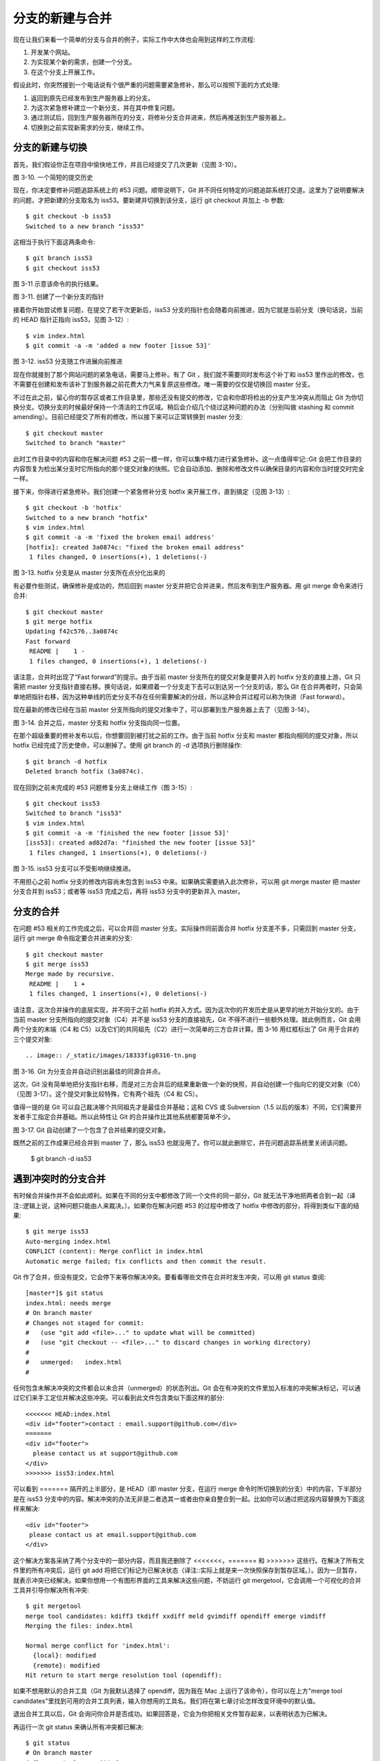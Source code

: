 分支的新建与合并
==================

现在让我们来看一个简单的分支与合并的例子，实际工作中大体也会用到这样的工作流程:

#. 开发某个网站。
#. 为实现某个新的需求，创建一个分支。
#. 在这个分支上开展工作。

假设此时，你突然接到一个电话说有个很严重的问题需要紧急修补，那么可以按照下面的方式处理:

#. 返回到原先已经发布到生产服务器上的分支。
#. 为这次紧急修补建立一个新分支，并在其中修复问题。
#. 通过测试后，回到生产服务器所在的分支，将修补分支合并进来，然后再推送到生产服务器上。
#. 切换到之前实现新需求的分支，继续工作。

分支的新建与切换
-------------------------------------

首先，我们假设你正在项目中愉快地工作，并且已经提交了几次更新（见图 3-10）。

.. image:: /_static/images/18333fig0310-tn.png

图 3-10. 一个简短的提交历史

现在，你决定要修补问题追踪系统上的 #53 问题。顺带说明下，Git 并不同任何特定的问题追踪系统打交道。这里为了说明要解决的问题，才把新建的分支取名为 iss53。要新建并切换到该分支，运行 git checkout 并加上 -b 参数::

 $ git checkout -b iss53
 Switched to a new branch "iss53"

这相当于执行下面这两条命令::

 $ git branch iss53
 $ git checkout iss53

图 3-11 示意该命令的执行结果。

.. image:: /_static/images/18333fig0311-tn.png

图 3-11. 创建了一个新分支的指针

接着你开始尝试修复问题，在提交了若干次更新后，iss53 分支的指针也会随着向前推进，因为它就是当前分支（换句话说，当前的 HEAD 指针正指向 iss53，见图 3-12）::

 $ vim index.html
 $ git commit -a -m 'added a new footer [issue 53]'

.. image:: /_static/images/18333fig0312-tn.png

图 3-12. iss53 分支随工作进展向前推进

现在你就接到了那个网站问题的紧急电话，需要马上修补。有了 Git ，我们就不需要同时发布这个补丁和 iss53 里作出的修改，也不需要在创建和发布该补丁到服务器之前花费大力气来复原这些修改。唯一需要的仅仅是切换回 master 分支。

不过在此之前，留心你的暂存区或者工作目录里，那些还没有提交的修改，它会和你即将检出的分支产生冲突从而阻止 Git 为你切换分支。切换分支的时候最好保持一个清洁的工作区域。稍后会介绍几个绕过这种问题的办法（分别叫做 stashing 和 commit amending）。目前已经提交了所有的修改，所以接下来可以正常转换到 master 分支::

 $ git checkout master
 Switched to branch "master"

此时工作目录中的内容和你在解决问题 #53 之前一模一样，你可以集中精力进行紧急修补。这一点值得牢记::Git 会把工作目录的内容恢复为检出某分支时它所指向的那个提交对象的快照。它会自动添加、删除和修改文件以确保目录的内容和你当时提交时完全一样。

接下来，你得进行紧急修补。我们创建一个紧急修补分支 hotfix 来开展工作，直到搞定（见图 3-13）::

 $ git checkout -b 'hotfix'
 Switched to a new branch "hotfix"
 $ vim index.html
 $ git commit -a -m 'fixed the broken email address'
 [hotfix]: created 3a0874c: "fixed the broken email address"
  1 files changed, 0 insertions(+), 1 deletions(-)
 
.. image:: /_static/images/18333fig0313-tn.png

图 3-13. hotfix 分支是从 master 分支所在点分化出来的

有必要作些测试，确保修补是成功的，然后回到 master 分支并把它合并进来，然后发布到生产服务器。用 git merge 命令来进行合并::

 $ git checkout master
 $ git merge hotfix
 Updating f42c576..3a0874c
 Fast forward
  README |    1 -
  1 files changed, 0 insertions(+), 1 deletions(-)

请注意，合并时出现了“Fast forward”的提示。由于当前 master 分支所在的提交对象是要并入的 hotfix 分支的直接上游，Git 只需把 master 分支指针直接右移。换句话说，如果顺着一个分支走下去可以到达另一个分支的话，那么 Git 在合并两者时，只会简单地把指针右移，因为这种单线的历史分支不存在任何需要解决的分歧，所以这种合并过程可以称为快进（Fast forward）。

现在最新的修改已经在当前 master 分支所指向的提交对象中了，可以部署到生产服务器上去了（见图 3-14）。

.. image:: /_static/images/18333fig0314-tn.png

图 3-14. 合并之后，master 分支和 hotfix 分支指向同一位置。

在那个超级重要的修补发布以后，你想要回到被打扰之前的工作。由于当前 hotfix 分支和 master 都指向相同的提交对象，所以 hotfix 已经完成了历史使命，可以删掉了。使用 git branch 的 -d 选项执行删除操作::

 $ git branch -d hotfix
 Deleted branch hotfix (3a0874c).

现在回到之前未完成的 #53 问题修复分支上继续工作（图 3-15）::

 $ git checkout iss53
 Switched to branch "iss53"
 $ vim index.html
 $ git commit -a -m 'finished the new footer [issue 53]'
 [iss53]: created ad82d7a: "finished the new footer [issue 53]"
  1 files changed, 1 insertions(+), 0 deletions(-)

.. image:: /_static/images/18333fig0315-tn.png 
 
图 3-15. iss53 分支可以不受影响继续推进。

不用担心之前 hotfix 分支的修改内容尚未包含到 iss53 中来。如果确实需要纳入此次修补，可以用 git merge master 把 master 分支合并到 iss53；或者等 iss53 完成之后，再将 iss53 分支中的更新并入 master。

分支的合并
-------------------------------------

在问题 #53 相关的工作完成之后，可以合并回 master 分支。实际操作同前面合并 hotfix 分支差不多，只需回到 master 分支，运行 git merge 命令指定要合并进来的分支::

 $ git checkout master
 $ git merge iss53
 Merge made by recursive.
  README |    1 +
  1 files changed, 1 insertions(+), 0 deletions(-)

请注意，这次合并操作的底层实现，并不同于之前 hotfix 的并入方式。因为这次你的开发历史是从更早的地方开始分叉的。由于当前 master 分支所指向的提交对象（C4）并不是 iss53 分支的直接祖先，Git 不得不进行一些额外处理。就此例而言，Git 会用两个分支的末端（C4 和 C5）以及它们的共同祖先（C2）进行一次简单的三方合并计算。图 3-16 用红框标出了 Git 用于合并的三个提交对象::

.. image:: /_static/images/18333fig0316-tn.png

图 3-16. Git 为分支合并自动识别出最佳的同源合并点。

这次，Git 没有简单地把分支指针右移，而是对三方合并后的结果重新做一个新的快照，并自动创建一个指向它的提交对象（C6）（见图 3-17）。这个提交对象比较特殊，它有两个祖先（C4 和 C5）。

值得一提的是 Git 可以自己裁决哪个共同祖先才是最佳合并基础；这和 CVS 或 Subversion（1.5 以后的版本）不同，它们需要开发者手工指定合并基础。所以此特性让 Git 的合并操作比其他系统都要简单不少。

.. image:: /_static/images/18333fig0317-tn.png

图 3-17. Git 自动创建了一个包含了合并结果的提交对象。

既然之前的工作成果已经合并到 master 了，那么 iss53 也就没用了。你可以就此删除它，并在问题追踪系统里关闭该问题。

 $ git branch -d iss53

遇到冲突时的分支合并
-------------------------------------

有时候合并操作并不会如此顺利。如果在不同的分支中都修改了同一个文件的同一部分，Git 就无法干净地把两者合到一起（译注::逻辑上说，这种问题只能由人来裁决。）。如果你在解决问题 #53 的过程中修改了 hotfix 中修改的部分，将得到类似下面的结果::

 $ git merge iss53
 Auto-merging index.html
 CONFLICT (content): Merge conflict in index.html
 Automatic merge failed; fix conflicts and then commit the result.

Git 作了合并，但没有提交，它会停下来等你解决冲突。要看看哪些文件在合并时发生冲突，可以用 git status 查阅::

 [master*]$ git status
 index.html: needs merge
 # On branch master
 # Changes not staged for commit:
 #   (use "git add <file>..." to update what will be committed)
 #   (use "git checkout -- <file>..." to discard changes in working directory)
 #
 #   unmerged:   index.html
 #

任何包含未解决冲突的文件都会以未合并（unmerged）的状态列出。Git 会在有冲突的文件里加入标准的冲突解决标记，可以通过它们来手工定位并解决这些冲突。可以看到此文件包含类似下面这样的部分::

 <<<<<<< HEAD:index.html
 <div id="footer">contact : email.support@github.com</div>
 =======
 <div id="footer">
   please contact us at support@github.com
 </div>
 >>>>>>> iss53:index.html

可以看到 ======= 隔开的上半部分，是 HEAD（即 master 分支，在运行 merge 命令时所切换到的分支）中的内容，下半部分是在 iss53 分支中的内容。解决冲突的办法无非是二者选其一或者由你亲自整合到一起。比如你可以通过把这段内容替换为下面这样来解决::

 <div id="footer">
  please contact us at email.support@github.com
 </div>
 
这个解决方案各采纳了两个分支中的一部分内容，而且我还删除了 <<<<<<<，======= 和 >>>>>>> 这些行。在解决了所有文件里的所有冲突后，运行 git add 将把它们标记为已解决状态（译注::实际上就是来一次快照保存到暂存区域。）。因为一旦暂存，就表示冲突已经解决。如果你想用一个有图形界面的工具来解决这些问题，不妨运行 git mergetool，它会调用一个可视化的合并工具并引导你解决所有冲突::

 $ git mergetool
 merge tool candidates: kdiff3 tkdiff xxdiff meld gvimdiff opendiff emerge vimdiff
 Merging the files: index.html
 
 Normal merge conflict for 'index.html':
   {local}: modified
   {remote}: modified
 Hit return to start merge resolution tool (opendiff):

如果不想用默认的合并工具（Git 为我默认选择了 opendiff，因为我在 Mac 上运行了该命令），你可以在上方"merge tool candidates"里找到可用的合并工具列表，输入你想用的工具名。我们将在第七章讨论怎样改变环境中的默认值。

退出合并工具以后，Git 会询问你合并是否成功。如果回答是，它会为你把相关文件暂存起来，以表明状态为已解决。

再运行一次 git status 来确认所有冲突都已解决::

 $ git status
 # On branch master
 # Changes to be committed:
 #   (use "git reset HEAD <file>..." to unstage)
 #
 #   modified:   index.html
 #

如果觉得满意了，并且确认所有冲突都已解决，也就是进入了暂存区，就可以用 git commit 来完成这次合并提交。提交的记录差不多是这样::

 Merge branch 'iss53'
 
 Conflicts:
   index.html
 #
 # It looks like you may be committing a MERGE.
 # If this is not correct, please remove the file
 # .git/MERGE_HEAD
 # and try again.
 #

如果想给将来看这次合并的人一些方便，可以修改该信息，提供更多合并细节。比如你都作了哪些改动，以及这么做的原因。有时候裁决冲突的理由并不直接或明显，有必要略加注解。
